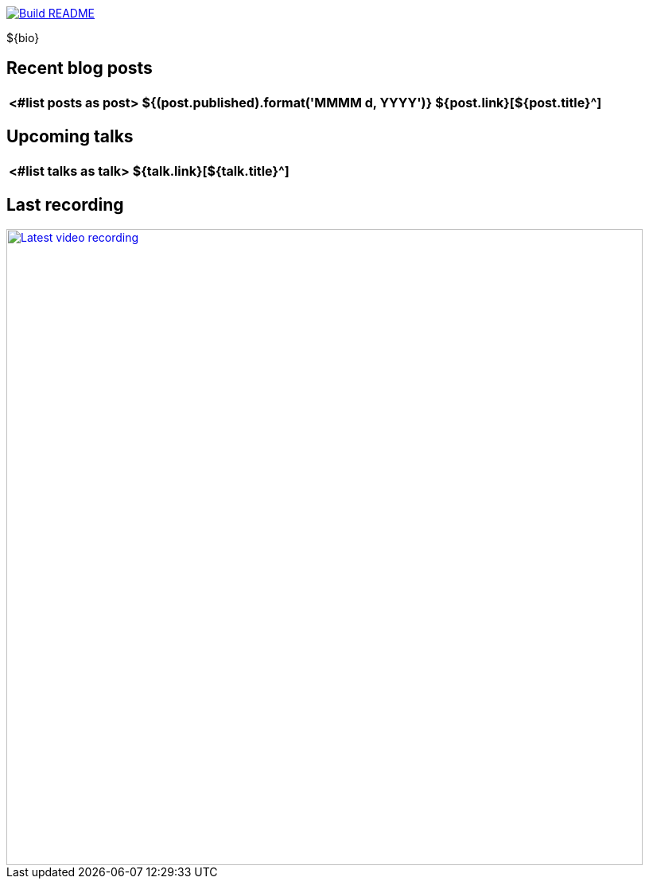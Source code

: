 image::https://github.com/nfrankel/nfrankel/workflows/Build%20README/badge.svg[Build README,link="https://github.com/nfrankel/nfrankel/actions?query=workflow%3A%22Update+README%22"]

${bio}

## Recent blog posts

[options="autowidth",cols=3,stripes=even]
|===
<#list posts as post>

| ${(post.published).format('MMMM d, YYYY')}
| ${post.link}[${post.title}^]
| ${post.excerpt}[...]
</#list>

|===

## Upcoming talks

[options="autowidth",cols=2,width="100%",stripes=even]
|===
<#list talks as talk>

| ${talk.link}[${talk.title}^]
| ${talk.summary}
</#list>

|===

## Last recording

image::https://img.youtube.com/vi/${videoId}/sddefault.jpg[Latest video recording,800,link=https://www.youtube.com/watch?v=${videoId}]